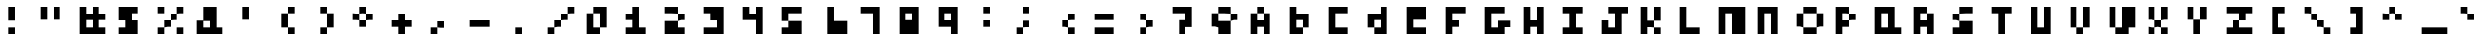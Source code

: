 SplineFontDB: 3.0
FontName: Untitled1
FullName: Untitled1
FamilyName: Untitled1
Weight: Medium
Copyright: Created by stephen,,, with FontForge 2.0 (http://fontforge.sf.net)
UComments: "2016-12-7: Created." 
Version: 001.000
ItalicAngle: 0
UnderlinePosition: -100
UnderlineWidth: 50
Ascent: 800
Descent: 200
LayerCount: 2
Layer: 0 0 "Back"  1
Layer: 1 0 "Fore"  0
XUID: [1021 573 2142834580 12576115]
OS2Version: 0
OS2_WeightWidthSlopeOnly: 0
OS2_UseTypoMetrics: 1
CreationTime: 1481179089
ModificationTime: 1481179089
OS2TypoAscent: 0
OS2TypoAOffset: 1
OS2TypoDescent: 0
OS2TypoDOffset: 1
OS2TypoLinegap: 0
OS2WinAscent: 0
OS2WinAOffset: 1
OS2WinDescent: 0
OS2WinDOffset: 1
HheadAscent: 0
HheadAOffset: 1
HheadDescent: 0
HheadDOffset: 1
OS2Vendor: 'PfEd'
DEI: 91125
Encoding: ISO8859-1
UnicodeInterp: none
NameList: Adobe Glyph List
DisplaySize: -24
AntiAlias: 1
FitToEm: 1
BeginChars: 256 95

StartChar: exclam
Encoding: 33 33 0
Width: 1000
VWidth: 0
Flags: H
LayerCount: 2
Fore
SplineSet
333.333 466.667 m 1
 333.333 633.333 l 1
 416.667 633.333 l 1
 500 633.333 l 1
 500 466.667 l 1
 500 300 l 1
 416.667 300 l 1
 333.333 300 l 1
 333.333 466.667 l 1
333.333 50 m 1
 333.333 133.333 l 1
 416.667 133.333 l 1
 500 133.333 l 1
 500 50 l 1
 500 -33.333 l 1
 416.667 -33.333 l 1
 333.333 -33.333 l 1
 333.333 50 l 1
EndSplineSet
EndChar

StartChar: quotedbl
Encoding: 34 34 1
Width: 1000
VWidth: 0
Flags: H
LayerCount: 2
Fore
SplineSet
166.667 466.667 m 1
 166.667 633.333 l 1
 250 633.333 l 1
 333.333 633.333 l 1
 333.333 466.667 l 1
 333.333 300 l 1
 250 300 l 1
 166.667 300 l 1
 166.667 466.667 l 1
500 466.667 m 1
 500 633.333 l 1
 583.333 633.333 l 1
 666.667 633.333 l 1
 666.667 466.667 l 1
 666.667 300 l 1
 583.333 300 l 1
 500 300 l 1
 500 466.667 l 1
EndSplineSet
EndChar

StartChar: numbersign
Encoding: 35 35 2
Width: 1000
VWidth: 0
Flags: H
LayerCount: 2
Fore
SplineSet
166.667 300 m 1
 166.667 633.333 l 1
 250 633.333 l 1
 333.333 633.333 l 1
 333.333 550 l 1
 333.333 466.667 l 1
 416.667 466.667 l 1
 500 466.667 l 1
 500 550 l 1
 500 633.333 l 1
 583.333 633.333 l 1
 666.667 633.333 l 1
 666.667 550 l 1
 666.667 466.667 l 1
 750 466.667 l 1
 833.333 466.667 l 1
 833.333 383.333 l 1
 833.333 300 l 1
 750 300 l 1
 666.667 300 l 1
 666.667 216.667 l 1
 666.667 133.333 l 1
 750 133.333 l 1
 833.333 133.333 l 1
 833.333 50 l 1
 833.333 -33.333 l 1
 500 -33.333 l 1
 166.667 -33.333 l 1
 166.667 300 l 1
500 216.667 m 1
 500 300 l 1
 416.667 300 l 1
 333.333 300 l 1
 333.333 216.667 l 1
 333.333 133.333 l 1
 416.667 133.333 l 1
 500 133.333 l 1
 500 216.667 l 1
EndSplineSet
EndChar

StartChar: dollar
Encoding: 36 36 3
Width: 1000
VWidth: 0
Flags: H
LayerCount: 2
Fore
SplineSet
166.667 466.667 m 1
 166.667 633.333 l 1
 416.667 633.333 l 1
 666.667 633.333 l 1
 666.667 550 l 1
 666.667 466.667 l 1
 583.333 466.667 l 1
 500 466.667 l 1
 500 383.333 l 1
 500 300 l 1
 583.333 300 l 1
 666.667 300 l 1
 666.667 133.333 l 1
 666.667 -33.333 l 1
 416.667 -33.333 l 1
 166.667 -33.333 l 1
 166.667 50 l 1
 166.667 133.333 l 1
 250 133.333 l 1
 333.333 133.333 l 1
 333.333 216.667 l 1
 333.333 300 l 1
 250 300 l 1
 166.667 300 l 1
 166.667 466.667 l 1
EndSplineSet
EndChar

StartChar: percent
Encoding: 37 37 4
Width: 1000
VWidth: 0
Flags: H
LayerCount: 2
Fore
SplineSet
166.667 550 m 1
 166.667 633.333 l 1
 250 633.333 l 1
 333.333 633.333 l 1
 333.333 550 l 1
 333.333 466.667 l 1
 250 466.667 l 1
 166.667 466.667 l 1
 166.667 550 l 1
666.667 550 m 1
 666.667 633.333 l 1
 750 633.333 l 1
 833.333 633.333 l 1
 833.333 550 l 1
 833.333 466.667 l 1
 750 466.667 l 1
 666.667 466.667 l 1
 666.667 383.333 l 1
 666.667 300 l 1
 583.333 300 l 1
 500 300 l 1
 500 216.667 l 1
 500 133.333 l 1
 416.667 133.333 l 1
 333.333 133.333 l 1
 333.333 50 l 1
 333.333 -33.333 l 1
 250 -33.333 l 1
 166.667 -33.333 l 1
 166.667 50 l 1
 166.667 133.333 l 1
 250 133.333 l 1
 333.333 133.333 l 1
 333.333 216.667 l 1
 333.333 300 l 1
 416.667 300 l 1
 500 300 l 1
 500 383.333 l 1
 500 466.667 l 1
 583.333 466.667 l 1
 666.667 466.667 l 1
 666.667 550 l 1
666.667 50 m 1
 666.667 133.333 l 1
 750 133.333 l 1
 833.333 133.333 l 1
 833.333 50 l 1
 833.333 -33.333 l 1
 750 -33.333 l 1
 666.667 -33.333 l 1
 666.667 50 l 1
EndSplineSet
EndChar

StartChar: ampersand
Encoding: 38 38 5
Width: 1000
VWidth: 0
Flags: H
LayerCount: 2
Fore
SplineSet
333.333 466.667 m 1
 333.333 633.333 l 1
 500 633.333 l 1
 666.667 633.333 l 1
 666.667 383.333 l 1
 666.667 133.333 l 1
 750 133.333 l 1
 833.333 133.333 l 1
 833.333 50 l 1
 833.333 -33.333 l 1
 500 -33.333 l 1
 166.667 -33.333 l 1
 166.667 133.333 l 1
 166.667 300 l 1
 250 300 l 1
 333.333 300 l 1
 333.333 466.667 l 1
500 216.667 m 1
 500 300 l 1
 416.667 300 l 1
 333.333 300 l 1
 333.333 216.667 l 1
 333.333 133.333 l 1
 416.667 133.333 l 1
 500 133.333 l 1
 500 216.667 l 1
EndSplineSet
EndChar

StartChar: quotesingle
Encoding: 39 39 6
Width: 1000
VWidth: 0
Flags: H
LayerCount: 2
Fore
SplineSet
333.333 466.667 m 1
 333.333 633.333 l 1
 416.667 633.333 l 1
 500 633.333 l 1
 500 466.667 l 1
 500 300 l 1
 416.667 300 l 1
 333.333 300 l 1
 333.333 466.667 l 1
EndSplineSet
EndChar

StartChar: parenleft
Encoding: 40 40 7
Width: 1000
VWidth: 0
Flags: H
LayerCount: 2
Fore
SplineSet
500 550 m 1
 500 633.333 l 1
 583.333 633.333 l 1
 666.667 633.333 l 1
 666.667 550 l 1
 666.667 466.667 l 1
 583.333 466.667 l 1
 500 466.667 l 1
 500 300 l 1
 500 133.333 l 1
 583.333 133.333 l 1
 666.667 133.333 l 1
 666.667 50 l 1
 666.667 -33.333 l 1
 583.333 -33.333 l 1
 500 -33.333 l 1
 500 50 l 1
 500 133.333 l 1
 416.667 133.333 l 1
 333.333 133.333 l 1
 333.333 300 l 1
 333.333 466.667 l 1
 416.667 466.667 l 1
 500 466.667 l 1
 500 550 l 1
EndSplineSet
EndChar

StartChar: parenright
Encoding: 41 41 8
Width: 1000
VWidth: 0
Flags: H
LayerCount: 2
Fore
SplineSet
333.333 550 m 1
 333.333 633.333 l 1
 416.667 633.333 l 1
 500 633.333 l 1
 500 550 l 1
 500 466.667 l 1
 583.333 466.667 l 1
 666.667 466.667 l 1
 666.667 300 l 1
 666.667 133.333 l 1
 583.333 133.333 l 1
 500 133.333 l 1
 500 50 l 1
 500 -33.333 l 1
 416.667 -33.333 l 1
 333.333 -33.333 l 1
 333.333 50 l 1
 333.333 133.333 l 1
 416.667 133.333 l 1
 500 133.333 l 1
 500 300 l 1
 500 466.667 l 1
 416.667 466.667 l 1
 333.333 466.667 l 1
 333.333 550 l 1
EndSplineSet
EndChar

StartChar: asterisk
Encoding: 42 42 9
Width: 1000
VWidth: 0
Flags: H
LayerCount: 2
Fore
SplineSet
333.333 550 m 1
 333.333 633.333 l 1
 416.667 633.333 l 1
 500 633.333 l 1
 500 550 l 1
 500 466.667 l 1
 583.333 466.667 l 1
 666.667 466.667 l 1
 666.667 383.333 l 1
 666.667 300 l 1
 583.333 300 l 1
 500 300 l 1
 500 216.667 l 1
 500 133.333 l 1
 416.667 133.333 l 1
 333.333 133.333 l 1
 333.333 216.667 l 1
 333.333 300 l 1
 250 300 l 1
 166.667 300 l 1
 166.667 383.333 l 1
 166.667 466.667 l 1
 250 466.667 l 1
 333.333 466.667 l 1
 333.333 550 l 1
500 383.333 m 1
 500 466.667 l 1
 416.667 466.667 l 1
 333.333 466.667 l 1
 333.333 383.333 l 1
 333.333 300 l 1
 416.667 300 l 1
 500 300 l 1
 500 383.333 l 1
EndSplineSet
EndChar

StartChar: plus
Encoding: 43 43 10
Width: 1000
VWidth: 0
Flags: H
LayerCount: 2
Fore
SplineSet
333.333 383.333 m 1
 333.333 466.667 l 1
 416.667 466.667 l 1
 500 466.667 l 1
 500 383.333 l 1
 500 300 l 1
 583.333 300 l 1
 666.667 300 l 1
 666.667 216.667 l 1
 666.667 133.333 l 1
 583.333 133.333 l 1
 500 133.333 l 1
 500 50 l 1
 500 -33.333 l 1
 416.667 -33.333 l 1
 333.333 -33.333 l 1
 333.333 50 l 1
 333.333 133.333 l 1
 250 133.333 l 1
 166.667 133.333 l 1
 166.667 216.667 l 1
 166.667 300 l 1
 250 300 l 1
 333.333 300 l 1
 333.333 383.333 l 1
EndSplineSet
EndChar

StartChar: comma
Encoding: 44 44 11
Width: 1000
VWidth: 0
Flags: H
LayerCount: 2
Fore
SplineSet
333.333 216.667 m 1
 333.333 300 l 1
 416.667 300 l 1
 500 300 l 1
 500 216.667 l 1
 500 133.333 l 1
 416.667 133.333 l 1
 333.333 133.333 l 1
 333.333 50 l 1
 333.333 -33.333 l 1
 250 -33.333 l 1
 166.667 -33.333 l 1
 166.667 50 l 1
 166.667 133.333 l 1
 250 133.333 l 1
 333.333 133.333 l 1
 333.333 216.667 l 1
EndSplineSet
EndChar

StartChar: hyphen
Encoding: 45 45 12
Width: 1000
VWidth: 0
Flags: H
LayerCount: 2
Fore
SplineSet
166.667 216.667 m 1
 166.667 300 l 1
 416.667 300 l 1
 666.667 300 l 1
 666.667 216.667 l 1
 666.667 133.333 l 1
 416.667 133.333 l 1
 166.667 133.333 l 1
 166.667 216.667 l 1
EndSplineSet
EndChar

StartChar: period
Encoding: 46 46 13
Width: 1000
VWidth: 0
Flags: H
LayerCount: 2
Fore
SplineSet
333.333 50 m 1
 333.333 133.333 l 1
 416.667 133.333 l 1
 500 133.333 l 1
 500 50 l 1
 500 -33.333 l 1
 416.667 -33.333 l 1
 333.333 -33.333 l 1
 333.333 50 l 1
EndSplineSet
EndChar

StartChar: slash
Encoding: 47 47 14
Width: 1000
VWidth: 0
Flags: H
LayerCount: 2
Fore
SplineSet
666.667 550 m 1
 666.667 633.333 l 1
 750 633.333 l 1
 833.333 633.333 l 1
 833.333 550 l 1
 833.333 466.667 l 1
 750 466.667 l 1
 666.667 466.667 l 1
 666.667 383.333 l 1
 666.667 300 l 1
 583.333 300 l 1
 500 300 l 1
 500 216.667 l 1
 500 133.333 l 1
 416.667 133.333 l 1
 333.333 133.333 l 1
 333.333 50 l 1
 333.333 -33.333 l 1
 250 -33.333 l 1
 166.667 -33.333 l 1
 166.667 50 l 1
 166.667 133.333 l 1
 250 133.333 l 1
 333.333 133.333 l 1
 333.333 216.667 l 1
 333.333 300 l 1
 416.667 300 l 1
 500 300 l 1
 500 383.333 l 1
 500 466.667 l 1
 583.333 466.667 l 1
 666.667 466.667 l 1
 666.667 550 l 1
EndSplineSet
EndChar

StartChar: zero
Encoding: 48 48 15
Width: 1000
VWidth: 0
Flags: H
LayerCount: 2
Fore
SplineSet
333.333 550 m 1
 333.333 633.333 l 1
 500 633.333 l 1
 666.667 633.333 l 1
 666.667 383.333 l 1
 666.667 133.333 l 1
 583.333 133.333 l 1
 500 133.333 l 1
 500 50 l 1
 500 -33.333 l 1
 333.333 -33.333 l 1
 166.667 -33.333 l 1
 166.667 216.667 l 1
 166.667 466.667 l 1
 250 466.667 l 1
 333.333 466.667 l 1
 333.333 550 l 1
500 300 m 1
 500 466.667 l 1
 416.667 466.667 l 1
 333.333 466.667 l 1
 333.333 300 l 1
 333.333 133.333 l 1
 416.667 133.333 l 1
 500 133.333 l 1
 500 300 l 1
EndSplineSet
EndChar

StartChar: one
Encoding: 49 49 16
Width: 1000
VWidth: 0
Flags: H
LayerCount: 2
Fore
SplineSet
333.333 550 m 1
 333.333 633.333 l 1
 416.667 633.333 l 1
 500 633.333 l 1
 500 383.333 l 1
 500 133.333 l 1
 583.333 133.333 l 1
 666.667 133.333 l 1
 666.667 50 l 1
 666.667 -33.333 l 1
 416.667 -33.333 l 1
 166.667 -33.333 l 1
 166.667 50 l 1
 166.667 133.333 l 1
 250 133.333 l 1
 333.333 133.333 l 1
 333.333 216.667 l 1
 333.333 300 l 1
 250 300 l 1
 166.667 300 l 1
 166.667 383.333 l 1
 166.667 466.667 l 1
 250 466.667 l 1
 333.333 466.667 l 1
 333.333 550 l 1
EndSplineSet
EndChar

StartChar: two
Encoding: 50 50 17
Width: 1000
VWidth: 0
Flags: H
LayerCount: 2
Fore
SplineSet
166.667 550 m 1
 166.667 633.333 l 1
 333.333 633.333 l 1
 500 633.333 l 1
 500 550 l 1
 500 466.667 l 1
 583.333 466.667 l 1
 666.667 466.667 l 1
 666.667 383.333 l 1
 666.667 300 l 1
 583.333 300 l 1
 500 300 l 1
 500 216.667 l 1
 500 133.333 l 1
 583.333 133.333 l 1
 666.667 133.333 l 1
 666.667 50 l 1
 666.667 -33.333 l 1
 416.667 -33.333 l 1
 166.667 -33.333 l 1
 166.667 133.333 l 1
 166.667 300 l 1
 333.333 300 l 1
 500 300 l 1
 500 383.333 l 1
 500 466.667 l 1
 333.333 466.667 l 1
 166.667 466.667 l 1
 166.667 550 l 1
EndSplineSet
EndChar

StartChar: three
Encoding: 51 51 18
Width: 1000
VWidth: 0
Flags: H
LayerCount: 2
Fore
SplineSet
166.667 550 m 1
 166.667 633.333 l 1
 416.667 633.333 l 1
 666.667 633.333 l 1
 666.667 300 l 1
 666.667 -33.333 l 1
 416.667 -33.333 l 1
 166.667 -33.333 l 1
 166.667 50 l 1
 166.667 133.333 l 1
 333.333 133.333 l 1
 500 133.333 l 1
 500 216.667 l 1
 500 300 l 1
 416.667 300 l 1
 333.333 300 l 1
 333.333 383.333 l 1
 333.333 466.667 l 1
 250 466.667 l 1
 166.667 466.667 l 1
 166.667 550 l 1
EndSplineSet
EndChar

StartChar: four
Encoding: 52 52 19
Width: 1000
VWidth: 0
Flags: H
LayerCount: 2
Fore
SplineSet
166.667 466.667 m 1
 166.667 633.333 l 1
 250 633.333 l 1
 333.333 633.333 l 1
 333.333 550 l 1
 333.333 466.667 l 1
 416.667 466.667 l 1
 500 466.667 l 1
 500 550 l 1
 500 633.333 l 1
 583.333 633.333 l 1
 666.667 633.333 l 1
 666.667 300 l 1
 666.667 -33.333 l 1
 583.333 -33.333 l 1
 500 -33.333 l 1
 500 133.333 l 1
 500 300 l 1
 333.333 300 l 1
 166.667 300 l 1
 166.667 466.667 l 1
EndSplineSet
EndChar

StartChar: five
Encoding: 53 53 20
Width: 1000
VWidth: 0
Flags: H
LayerCount: 2
Fore
SplineSet
166.667 466.667 m 1
 166.667 633.333 l 1
 416.667 633.333 l 1
 666.667 633.333 l 1
 666.667 550 l 1
 666.667 466.667 l 1
 500 466.667 l 1
 333.333 466.667 l 1
 333.333 383.333 l 1
 333.333 300 l 1
 500 300 l 1
 666.667 300 l 1
 666.667 133.333 l 1
 666.667 -33.333 l 1
 416.667 -33.333 l 1
 166.667 -33.333 l 1
 166.667 50 l 1
 166.667 133.333 l 1
 250 133.333 l 1
 333.333 133.333 l 1
 333.333 216.667 l 1
 333.333 300 l 1
 250 300 l 1
 166.667 300 l 1
 166.667 466.667 l 1
EndSplineSet
EndChar

StartChar: six
Encoding: 54 54 21
Width: 1000
VWidth: 0
Flags: H
LayerCount: 2
Fore
SplineSet
333.333 300 m 1
 333.333 633.333 l 1
 416.667 633.333 l 1
 500 633.333 l 1
 500 466.667 l 1
 500 300 l 1
 666.667 300 l 1
 833.333 300 l 1
 833.333 133.333 l 1
 833.333 -33.333 l 1
 583.333 -33.333 l 1
 333.333 -33.333 l 1
 333.333 300 l 1
EndSplineSet
EndChar

StartChar: seven
Encoding: 55 55 22
Width: 1000
VWidth: 0
Flags: H
LayerCount: 2
Fore
SplineSet
166.667 550 m 1
 166.667 633.333 l 1
 416.667 633.333 l 1
 666.667 633.333 l 1
 666.667 300 l 1
 666.667 -33.333 l 1
 583.333 -33.333 l 1
 500 -33.333 l 1
 500 216.667 l 1
 500 466.667 l 1
 333.333 466.667 l 1
 166.667 466.667 l 1
 166.667 550 l 1
EndSplineSet
EndChar

StartChar: eight
Encoding: 56 56 23
Width: 1000
VWidth: 0
Flags: H
LayerCount: 2
Fore
SplineSet
166.667 300 m 1
 166.667 633.333 l 1
 416.667 633.333 l 1
 666.667 633.333 l 1
 666.667 300 l 1
 666.667 -33.333 l 1
 416.667 -33.333 l 1
 166.667 -33.333 l 1
 166.667 300 l 1
500 383.333 m 1
 500 466.667 l 1
 416.667 466.667 l 1
 333.333 466.667 l 1
 333.333 383.333 l 1
 333.333 300 l 1
 416.667 300 l 1
 500 300 l 1
 500 383.333 l 1
EndSplineSet
EndChar

StartChar: nine
Encoding: 57 57 24
Width: 1000
VWidth: 0
Flags: H
LayerCount: 2
Fore
SplineSet
166.667 383.333 m 1
 166.667 633.333 l 1
 416.667 633.333 l 1
 666.667 633.333 l 1
 666.667 300 l 1
 666.667 -33.333 l 1
 583.333 -33.333 l 1
 500 -33.333 l 1
 500 50 l 1
 500 133.333 l 1
 333.333 133.333 l 1
 166.667 133.333 l 1
 166.667 383.333 l 1
500 383.333 m 1
 500 466.667 l 1
 416.667 466.667 l 1
 333.333 466.667 l 1
 333.333 383.333 l 1
 333.333 300 l 1
 416.667 300 l 1
 500 300 l 1
 500 383.333 l 1
EndSplineSet
EndChar

StartChar: colon
Encoding: 58 58 25
Width: 1000
VWidth: 0
Flags: H
LayerCount: 2
Fore
SplineSet
333.333 550 m 1
 333.333 633.333 l 1
 416.667 633.333 l 1
 500 633.333 l 1
 500 550 l 1
 500 466.667 l 1
 416.667 466.667 l 1
 333.333 466.667 l 1
 333.333 550 l 1
333.333 216.667 m 1
 333.333 300 l 1
 416.667 300 l 1
 500 300 l 1
 500 216.667 l 1
 500 133.333 l 1
 416.667 133.333 l 1
 333.333 133.333 l 1
 333.333 216.667 l 1
EndSplineSet
EndChar

StartChar: semicolon
Encoding: 59 59 26
Width: 1000
VWidth: 0
Flags: H
LayerCount: 2
Fore
SplineSet
333.333 550 m 1
 333.333 633.333 l 1
 416.667 633.333 l 1
 500 633.333 l 1
 500 550 l 1
 500 466.667 l 1
 416.667 466.667 l 1
 333.333 466.667 l 1
 333.333 550 l 1
333.333 216.667 m 1
 333.333 300 l 1
 416.667 300 l 1
 500 300 l 1
 500 216.667 l 1
 500 133.333 l 1
 416.667 133.333 l 1
 333.333 133.333 l 1
 333.333 50 l 1
 333.333 -33.333 l 1
 250 -33.333 l 1
 166.667 -33.333 l 1
 166.667 50 l 1
 166.667 133.333 l 1
 250 133.333 l 1
 333.333 133.333 l 1
 333.333 216.667 l 1
EndSplineSet
EndChar

StartChar: less
Encoding: 60 60 27
Width: 1000
VWidth: 0
Flags: H
LayerCount: 2
Fore
SplineSet
500 383.333 m 1
 500 466.667 l 1
 583.333 466.667 l 1
 666.667 466.667 l 1
 666.667 383.333 l 1
 666.667 300 l 1
 583.333 300 l 1
 500 300 l 1
 500 216.667 l 1
 500 133.333 l 1
 583.333 133.333 l 1
 666.667 133.333 l 1
 666.667 50 l 1
 666.667 -33.333 l 1
 583.333 -33.333 l 1
 500 -33.333 l 1
 500 50 l 1
 500 133.333 l 1
 416.667 133.333 l 1
 333.333 133.333 l 1
 333.333 216.667 l 1
 333.333 300 l 1
 416.667 300 l 1
 500 300 l 1
 500 383.333 l 1
EndSplineSet
EndChar

StartChar: equal
Encoding: 61 61 28
Width: 1000
VWidth: 0
Flags: H
LayerCount: 2
Fore
SplineSet
166.667 383.333 m 1
 166.667 466.667 l 1
 416.667 466.667 l 1
 666.667 466.667 l 1
 666.667 383.333 l 1
 666.667 300 l 1
 416.667 300 l 1
 166.667 300 l 1
 166.667 383.333 l 1
166.667 50 m 1
 166.667 133.333 l 1
 416.667 133.333 l 1
 666.667 133.333 l 1
 666.667 50 l 1
 666.667 -33.333 l 1
 416.667 -33.333 l 1
 166.667 -33.333 l 1
 166.667 50 l 1
EndSplineSet
EndChar

StartChar: greater
Encoding: 62 62 29
Width: 1000
VWidth: 0
Flags: H
LayerCount: 2
Fore
SplineSet
333.333 383.333 m 1
 333.333 466.667 l 1
 416.667 466.667 l 1
 500 466.667 l 1
 500 383.333 l 1
 500 300 l 1
 583.333 300 l 1
 666.667 300 l 1
 666.667 216.667 l 1
 666.667 133.333 l 1
 583.333 133.333 l 1
 500 133.333 l 1
 500 50 l 1
 500 -33.333 l 1
 416.667 -33.333 l 1
 333.333 -33.333 l 1
 333.333 50 l 1
 333.333 133.333 l 1
 416.667 133.333 l 1
 500 133.333 l 1
 500 216.667 l 1
 500 300 l 1
 416.667 300 l 1
 333.333 300 l 1
 333.333 383.333 l 1
EndSplineSet
EndChar

StartChar: question
Encoding: 63 63 30
Width: 1000
VWidth: 0
Flags: H
LayerCount: 2
Fore
SplineSet
166.667 550 m 1
 166.667 633.333 l 1
 416.667 633.333 l 1
 666.667 633.333 l 1
 666.667 383.333 l 1
 666.667 133.333 l 1
 583.333 133.333 l 1
 500 133.333 l 1
 500 50 l 1
 500 -33.333 l 1
 416.667 -33.333 l 1
 333.333 -33.333 l 1
 333.333 133.333 l 1
 333.333 300 l 1
 416.667 300 l 1
 500 300 l 1
 500 383.333 l 1
 500 466.667 l 1
 333.333 466.667 l 1
 166.667 466.667 l 1
 166.667 550 l 1
EndSplineSet
EndChar

StartChar: at
Encoding: 64 64 31
Width: 1000
VWidth: 0
Flags: H
LayerCount: 2
Fore
SplineSet
333.333 550 m 1
 333.333 633.333 l 1
 500 633.333 l 1
 666.667 633.333 l 1
 666.667 550 l 1
 666.667 466.667 l 1
 750 466.667 l 1
 833.333 466.667 l 1
 833.333 383.333 l 1
 833.333 300 l 1
 750 300 l 1
 666.667 300 l 1
 666.667 133.333 l 1
 666.667 -33.333 l 1
 500 -33.333 l 1
 333.333 -33.333 l 1
 333.333 50 l 1
 333.333 133.333 l 1
 250 133.333 l 1
 166.667 133.333 l 1
 166.667 300 l 1
 166.667 466.667 l 1
 250 466.667 l 1
 333.333 466.667 l 1
 333.333 550 l 1
666.667 383.333 m 1
 666.667 466.667 l 1
 500 466.667 l 1
 333.333 466.667 l 1
 333.333 383.333 l 1
 333.333 300 l 1
 500 300 l 1
 666.667 300 l 1
 666.667 383.333 l 1
EndSplineSet
EndChar

StartChar: A
Encoding: 65 65 32
Width: 1000
VWidth: 0
Flags: H
LayerCount: 2
Fore
SplineSet
333.333 550 m 1
 333.333 633.333 l 1
 416.667 633.333 l 1
 500 633.333 l 1
 500 550 l 1
 500 466.667 l 1
 583.333 466.667 l 1
 666.667 466.667 l 1
 666.667 216.667 l 1
 666.667 -33.333 l 1
 583.333 -33.333 l 1
 500 -33.333 l 1
 500 50 l 1
 500 133.333 l 1
 416.667 133.333 l 1
 333.333 133.333 l 1
 333.333 50 l 1
 333.333 -33.333 l 1
 250 -33.333 l 1
 166.667 -33.333 l 1
 166.667 216.667 l 1
 166.667 466.667 l 1
 250 466.667 l 1
 333.333 466.667 l 1
 333.333 550 l 1
500 383.333 m 1
 500 466.667 l 1
 416.667 466.667 l 1
 333.333 466.667 l 1
 333.333 383.333 l 1
 333.333 300 l 1
 416.667 300 l 1
 500 300 l 1
 500 383.333 l 1
EndSplineSet
EndChar

StartChar: B
Encoding: 66 66 33
Width: 1000
VWidth: 0
Flags: H
LayerCount: 2
Fore
SplineSet
166.667 300 m 1
 166.667 633.333 l 1
 250 633.333 l 1
 333.333 633.333 l 1
 333.333 550 l 1
 333.333 466.667 l 1
 500 466.667 l 1
 666.667 466.667 l 1
 666.667 300 l 1
 666.667 133.333 l 1
 583.333 133.333 l 1
 500 133.333 l 1
 500 50 l 1
 500 -33.333 l 1
 333.333 -33.333 l 1
 166.667 -33.333 l 1
 166.667 300 l 1
500 216.667 m 1
 500 300 l 1
 416.667 300 l 1
 333.333 300 l 1
 333.333 216.667 l 1
 333.333 133.333 l 1
 416.667 133.333 l 1
 500 133.333 l 1
 500 216.667 l 1
EndSplineSet
EndChar

StartChar: C
Encoding: 67 67 34
Width: 1000
VWidth: 0
Flags: H
LayerCount: 2
Fore
SplineSet
166.667 300 m 1
 166.667 633.333 l 1
 416.667 633.333 l 1
 666.667 633.333 l 1
 666.667 550 l 1
 666.667 466.667 l 1
 500 466.667 l 1
 333.333 466.667 l 1
 333.333 300 l 1
 333.333 133.333 l 1
 500 133.333 l 1
 666.667 133.333 l 1
 666.667 50 l 1
 666.667 -33.333 l 1
 416.667 -33.333 l 1
 166.667 -33.333 l 1
 166.667 300 l 1
EndSplineSet
EndChar

StartChar: D
Encoding: 68 68 35
Width: 1000
VWidth: 0
Flags: H
LayerCount: 2
Fore
SplineSet
500 550 m 1
 500 633.333 l 1
 583.333 633.333 l 1
 666.667 633.333 l 1
 666.667 300 l 1
 666.667 -33.333 l 1
 500 -33.333 l 1
 333.333 -33.333 l 1
 333.333 50 l 1
 333.333 133.333 l 1
 250 133.333 l 1
 166.667 133.333 l 1
 166.667 300 l 1
 166.667 466.667 l 1
 333.333 466.667 l 1
 500 466.667 l 1
 500 550 l 1
500 216.667 m 1
 500 300 l 1
 416.667 300 l 1
 333.333 300 l 1
 333.333 216.667 l 1
 333.333 133.333 l 1
 416.667 133.333 l 1
 500 133.333 l 1
 500 216.667 l 1
EndSplineSet
EndChar

StartChar: E
Encoding: 69 69 36
Width: 1000
VWidth: 0
Flags: H
LayerCount: 2
Fore
SplineSet
166.667 300 m 1
 166.667 633.333 l 1
 416.667 633.333 l 1
 666.667 633.333 l 1
 666.667 466.667 l 1
 666.667 300 l 1
 500 300 l 1
 333.333 300 l 1
 333.333 216.667 l 1
 333.333 133.333 l 1
 500 133.333 l 1
 666.667 133.333 l 1
 666.667 50 l 1
 666.667 -33.333 l 1
 416.667 -33.333 l 1
 166.667 -33.333 l 1
 166.667 300 l 1
EndSplineSet
EndChar

StartChar: F
Encoding: 70 70 37
Width: 1000
VWidth: 0
Flags: H
LayerCount: 2
Fore
SplineSet
166.667 300 m 1
 166.667 633.333 l 1
 416.667 633.333 l 1
 666.667 633.333 l 1
 666.667 550 l 1
 666.667 466.667 l 1
 500 466.667 l 1
 333.333 466.667 l 1
 333.333 383.333 l 1
 333.333 300 l 1
 416.667 300 l 1
 500 300 l 1
 500 216.667 l 1
 500 133.333 l 1
 416.667 133.333 l 1
 333.333 133.333 l 1
 333.333 50 l 1
 333.333 -33.333 l 1
 250 -33.333 l 1
 166.667 -33.333 l 1
 166.667 300 l 1
EndSplineSet
EndChar

StartChar: G
Encoding: 71 71 38
Width: 1000
VWidth: 0
Flags: H
LayerCount: 2
Fore
SplineSet
166.667 300 m 1
 166.667 633.333 l 1
 416.667 633.333 l 1
 666.667 633.333 l 1
 666.667 550 l 1
 666.667 466.667 l 1
 500 466.667 l 1
 333.333 466.667 l 1
 333.333 300 l 1
 333.333 133.333 l 1
 416.667 133.333 l 1
 500 133.333 l 1
 500 216.667 l 1
 500 300 l 1
 666.667 300 l 1
 833.333 300 l 1
 833.333 216.667 l 1
 833.333 133.333 l 1
 750 133.333 l 1
 666.667 133.333 l 1
 666.667 50 l 1
 666.667 -33.333 l 1
 416.667 -33.333 l 1
 166.667 -33.333 l 1
 166.667 300 l 1
EndSplineSet
EndChar

StartChar: H
Encoding: 72 72 39
Width: 1000
VWidth: 0
Flags: H
LayerCount: 2
Fore
SplineSet
166.667 300 m 1
 166.667 633.333 l 1
 250 633.333 l 1
 333.333 633.333 l 1
 333.333 466.667 l 1
 333.333 300 l 1
 416.667 300 l 1
 500 300 l 1
 500 466.667 l 1
 500 633.333 l 1
 583.333 633.333 l 1
 666.667 633.333 l 1
 666.667 300 l 1
 666.667 -33.333 l 1
 583.333 -33.333 l 1
 500 -33.333 l 1
 500 50 l 1
 500 133.333 l 1
 416.667 133.333 l 1
 333.333 133.333 l 1
 333.333 50 l 1
 333.333 -33.333 l 1
 250 -33.333 l 1
 166.667 -33.333 l 1
 166.667 300 l 1
EndSplineSet
EndChar

StartChar: I
Encoding: 73 73 40
Width: 1000
VWidth: 0
Flags: H
LayerCount: 2
Fore
SplineSet
166.667 550 m 1
 166.667 633.333 l 1
 416.667 633.333 l 1
 666.667 633.333 l 1
 666.667 550 l 1
 666.667 466.667 l 1
 583.333 466.667 l 1
 500 466.667 l 1
 500 300 l 1
 500 133.333 l 1
 583.333 133.333 l 1
 666.667 133.333 l 1
 666.667 50 l 1
 666.667 -33.333 l 1
 416.667 -33.333 l 1
 166.667 -33.333 l 1
 166.667 50 l 1
 166.667 133.333 l 1
 250 133.333 l 1
 333.333 133.333 l 1
 333.333 300 l 1
 333.333 466.667 l 1
 250 466.667 l 1
 166.667 466.667 l 1
 166.667 550 l 1
EndSplineSet
EndChar

StartChar: J
Encoding: 74 74 41
Width: 1000
VWidth: 0
Flags: H
LayerCount: 2
Fore
SplineSet
333.333 550 m 1
 333.333 633.333 l 1
 583.333 633.333 l 1
 833.333 633.333 l 1
 833.333 550 l 1
 833.333 466.667 l 1
 750 466.667 l 1
 666.667 466.667 l 1
 666.667 216.667 l 1
 666.667 -33.333 l 1
 416.667 -33.333 l 1
 166.667 -33.333 l 1
 166.667 133.333 l 1
 166.667 300 l 1
 250 300 l 1
 333.333 300 l 1
 333.333 216.667 l 1
 333.333 133.333 l 1
 416.667 133.333 l 1
 500 133.333 l 1
 500 300 l 1
 500 466.667 l 1
 416.667 466.667 l 1
 333.333 466.667 l 1
 333.333 550 l 1
EndSplineSet
EndChar

StartChar: K
Encoding: 75 75 42
Width: 1000
VWidth: 0
Flags: H
LayerCount: 2
Fore
SplineSet
166.667 300 m 1
 166.667 633.333 l 1
 250 633.333 l 1
 333.333 633.333 l 1
 333.333 466.667 l 1
 333.333 300 l 1
 416.667 300 l 1
 500 300 l 1
 500 466.667 l 1
 500 633.333 l 1
 583.333 633.333 l 1
 666.667 633.333 l 1
 666.667 466.667 l 1
 666.667 300 l 1
 583.333 300 l 1
 500 300 l 1
 500 216.667 l 1
 500 133.333 l 1
 583.333 133.333 l 1
 666.667 133.333 l 1
 666.667 50 l 1
 666.667 -33.333 l 1
 583.333 -33.333 l 1
 500 -33.333 l 1
 500 50 l 1
 500 133.333 l 1
 416.667 133.333 l 1
 333.333 133.333 l 1
 333.333 50 l 1
 333.333 -33.333 l 1
 250 -33.333 l 1
 166.667 -33.333 l 1
 166.667 300 l 1
EndSplineSet
EndChar

StartChar: L
Encoding: 76 76 43
Width: 1000
VWidth: 0
Flags: H
LayerCount: 2
Fore
SplineSet
166.667 300 m 1
 166.667 633.333 l 1
 250 633.333 l 1
 333.333 633.333 l 1
 333.333 383.333 l 1
 333.333 133.333 l 1
 500 133.333 l 1
 666.667 133.333 l 1
 666.667 50 l 1
 666.667 -33.333 l 1
 416.667 -33.333 l 1
 166.667 -33.333 l 1
 166.667 300 l 1
EndSplineSet
EndChar

StartChar: M
Encoding: 77 77 44
Width: 1000
VWidth: 0
Flags: H
LayerCount: 2
Fore
SplineSet
166.667 300 m 1
 166.667 633.333 l 1
 500 633.333 l 1
 833.333 633.333 l 1
 833.333 300 l 1
 833.333 -33.333 l 1
 666.667 -33.333 l 1
 500 -33.333 l 1
 500 216.667 l 1
 500 466.667 l 1
 416.667 466.667 l 1
 333.333 466.667 l 1
 333.333 216.667 l 1
 333.333 -33.333 l 1
 250 -33.333 l 1
 166.667 -33.333 l 1
 166.667 300 l 1
EndSplineSet
EndChar

StartChar: N
Encoding: 78 78 45
Width: 1000
VWidth: 0
Flags: H
LayerCount: 2
Fore
SplineSet
166.667 300 m 1
 166.667 633.333 l 1
 416.667 633.333 l 1
 666.667 633.333 l 1
 666.667 300 l 1
 666.667 -33.333 l 1
 583.333 -33.333 l 1
 500 -33.333 l 1
 500 216.667 l 1
 500 466.667 l 1
 416.667 466.667 l 1
 333.333 466.667 l 1
 333.333 216.667 l 1
 333.333 -33.333 l 1
 250 -33.333 l 1
 166.667 -33.333 l 1
 166.667 300 l 1
EndSplineSet
EndChar

StartChar: O
Encoding: 79 79 46
Width: 1000
VWidth: 0
Flags: H
LayerCount: 2
Fore
SplineSet
333.333 550 m 1
 333.333 633.333 l 1
 500 633.333 l 1
 666.667 633.333 l 1
 666.667 550 l 1
 666.667 466.667 l 1
 750 466.667 l 1
 833.333 466.667 l 1
 833.333 300 l 1
 833.333 133.333 l 1
 750 133.333 l 1
 666.667 133.333 l 1
 666.667 50 l 1
 666.667 -33.333 l 1
 500 -33.333 l 1
 333.333 -33.333 l 1
 333.333 50 l 1
 333.333 133.333 l 1
 250 133.333 l 1
 166.667 133.333 l 1
 166.667 300 l 1
 166.667 466.667 l 1
 250 466.667 l 1
 333.333 466.667 l 1
 333.333 550 l 1
666.667 300 m 1
 666.667 466.667 l 1
 500 466.667 l 1
 333.333 466.667 l 1
 333.333 300 l 1
 333.333 133.333 l 1
 500 133.333 l 1
 666.667 133.333 l 1
 666.667 300 l 1
EndSplineSet
EndChar

StartChar: P
Encoding: 80 80 47
Width: 1000
VWidth: 0
Flags: H
LayerCount: 2
Fore
SplineSet
166.667 300 m 1
 166.667 633.333 l 1
 333.333 633.333 l 1
 500 633.333 l 1
 500 550 l 1
 500 466.667 l 1
 583.333 466.667 l 1
 666.667 466.667 l 1
 666.667 383.333 l 1
 666.667 300 l 1
 583.333 300 l 1
 500 300 l 1
 500 216.667 l 1
 500 133.333 l 1
 416.667 133.333 l 1
 333.333 133.333 l 1
 333.333 50 l 1
 333.333 -33.333 l 1
 250 -33.333 l 1
 166.667 -33.333 l 1
 166.667 300 l 1
500 383.333 m 1
 500 466.667 l 1
 416.667 466.667 l 1
 333.333 466.667 l 1
 333.333 383.333 l 1
 333.333 300 l 1
 416.667 300 l 1
 500 300 l 1
 500 383.333 l 1
EndSplineSet
EndChar

StartChar: Q
Encoding: 81 81 48
Width: 1000
VWidth: 0
Flags: H
LayerCount: 2
Fore
SplineSet
166.667 300 m 1
 166.667 633.333 l 1
 416.667 633.333 l 1
 666.667 633.333 l 1
 666.667 383.333 l 1
 666.667 133.333 l 1
 750 133.333 l 1
 833.333 133.333 l 1
 833.333 50 l 1
 833.333 -33.333 l 1
 500 -33.333 l 1
 166.667 -33.333 l 1
 166.667 300 l 1
500 300 m 1
 500 466.667 l 1
 416.667 466.667 l 1
 333.333 466.667 l 1
 333.333 300 l 1
 333.333 133.333 l 1
 416.667 133.333 l 1
 500 133.333 l 1
 500 300 l 1
EndSplineSet
EndChar

StartChar: R
Encoding: 82 82 49
Width: 1000
VWidth: 0
Flags: H
LayerCount: 2
Fore
SplineSet
166.667 300 m 1
 166.667 633.333 l 1
 333.333 633.333 l 1
 500 633.333 l 1
 500 550 l 1
 500 466.667 l 1
 583.333 466.667 l 1
 666.667 466.667 l 1
 666.667 216.667 l 1
 666.667 -33.333 l 1
 583.333 -33.333 l 1
 500 -33.333 l 1
 500 50 l 1
 500 133.333 l 1
 416.667 133.333 l 1
 333.333 133.333 l 1
 333.333 50 l 1
 333.333 -33.333 l 1
 250 -33.333 l 1
 166.667 -33.333 l 1
 166.667 300 l 1
500 383.333 m 1
 500 466.667 l 1
 416.667 466.667 l 1
 333.333 466.667 l 1
 333.333 383.333 l 1
 333.333 300 l 1
 416.667 300 l 1
 500 300 l 1
 500 383.333 l 1
EndSplineSet
EndChar

StartChar: S
Encoding: 83 83 50
Width: 1000
VWidth: 0
Flags: H
LayerCount: 2
Fore
SplineSet
333.333 550 m 1
 333.333 633.333 l 1
 500 633.333 l 1
 666.667 633.333 l 1
 666.667 550 l 1
 666.667 466.667 l 1
 500 466.667 l 1
 333.333 466.667 l 1
 333.333 383.333 l 1
 333.333 300 l 1
 500 300 l 1
 666.667 300 l 1
 666.667 133.333 l 1
 666.667 -33.333 l 1
 416.667 -33.333 l 1
 166.667 -33.333 l 1
 166.667 50 l 1
 166.667 133.333 l 1
 250 133.333 l 1
 333.333 133.333 l 1
 333.333 216.667 l 1
 333.333 300 l 1
 250 300 l 1
 166.667 300 l 1
 166.667 383.333 l 1
 166.667 466.667 l 1
 250 466.667 l 1
 333.333 466.667 l 1
 333.333 550 l 1
EndSplineSet
EndChar

StartChar: T
Encoding: 84 84 51
Width: 1000
VWidth: 0
Flags: H
LayerCount: 2
Fore
SplineSet
166.667 550 m 1
 166.667 633.333 l 1
 416.667 633.333 l 1
 666.667 633.333 l 1
 666.667 550 l 1
 666.667 466.667 l 1
 583.333 466.667 l 1
 500 466.667 l 1
 500 216.667 l 1
 500 -33.333 l 1
 416.667 -33.333 l 1
 333.333 -33.333 l 1
 333.333 216.667 l 1
 333.333 466.667 l 1
 250 466.667 l 1
 166.667 466.667 l 1
 166.667 550 l 1
EndSplineSet
EndChar

StartChar: U
Encoding: 85 85 52
Width: 1000
VWidth: 0
Flags: H
LayerCount: 2
Fore
SplineSet
166.667 300 m 1
 166.667 633.333 l 1
 250 633.333 l 1
 333.333 633.333 l 1
 333.333 383.333 l 1
 333.333 133.333 l 1
 416.667 133.333 l 1
 500 133.333 l 1
 500 383.333 l 1
 500 633.333 l 1
 583.333 633.333 l 1
 666.667 633.333 l 1
 666.667 300 l 1
 666.667 -33.333 l 1
 416.667 -33.333 l 1
 166.667 -33.333 l 1
 166.667 300 l 1
EndSplineSet
EndChar

StartChar: V
Encoding: 86 86 53
Width: 1000
VWidth: 0
Flags: H
LayerCount: 2
Fore
SplineSet
166.667 383.333 m 1
 166.667 633.333 l 1
 250 633.333 l 1
 333.333 633.333 l 1
 333.333 383.333 l 1
 333.333 133.333 l 1
 416.667 133.333 l 1
 500 133.333 l 1
 500 383.333 l 1
 500 633.333 l 1
 583.333 633.333 l 1
 666.667 633.333 l 1
 666.667 383.333 l 1
 666.667 133.333 l 1
 583.333 133.333 l 1
 500 133.333 l 1
 500 50 l 1
 500 -33.333 l 1
 416.667 -33.333 l 1
 333.333 -33.333 l 1
 333.333 50 l 1
 333.333 133.333 l 1
 250 133.333 l 1
 166.667 133.333 l 1
 166.667 383.333 l 1
EndSplineSet
EndChar

StartChar: W
Encoding: 87 87 54
Width: 1000
VWidth: 0
Flags: H
LayerCount: 2
Fore
SplineSet
166.667 383.333 m 1
 166.667 633.333 l 1
 250 633.333 l 1
 333.333 633.333 l 1
 333.333 383.333 l 1
 333.333 133.333 l 1
 416.667 133.333 l 1
 500 133.333 l 1
 500 383.333 l 1
 500 633.333 l 1
 666.667 633.333 l 1
 833.333 633.333 l 1
 833.333 383.333 l 1
 833.333 133.333 l 1
 750 133.333 l 1
 666.667 133.333 l 1
 666.667 50 l 1
 666.667 -33.333 l 1
 500 -33.333 l 1
 333.333 -33.333 l 1
 333.333 50 l 1
 333.333 133.333 l 1
 250 133.333 l 1
 166.667 133.333 l 1
 166.667 383.333 l 1
EndSplineSet
EndChar

StartChar: X
Encoding: 88 88 55
Width: 1000
VWidth: 0
Flags: H
LayerCount: 2
Fore
SplineSet
166.667 466.667 m 1
 166.667 633.333 l 1
 250 633.333 l 1
 333.333 633.333 l 1
 333.333 466.667 l 1
 333.333 300 l 1
 416.667 300 l 1
 500 300 l 1
 500 466.667 l 1
 500 633.333 l 1
 583.333 633.333 l 1
 666.667 633.333 l 1
 666.667 466.667 l 1
 666.667 300 l 1
 583.333 300 l 1
 500 300 l 1
 500 216.667 l 1
 500 133.333 l 1
 583.333 133.333 l 1
 666.667 133.333 l 1
 666.667 50 l 1
 666.667 -33.333 l 1
 583.333 -33.333 l 1
 500 -33.333 l 1
 500 50 l 1
 500 133.333 l 1
 416.667 133.333 l 1
 333.333 133.333 l 1
 333.333 50 l 1
 333.333 -33.333 l 1
 250 -33.333 l 1
 166.667 -33.333 l 1
 166.667 50 l 1
 166.667 133.333 l 1
 250 133.333 l 1
 333.333 133.333 l 1
 333.333 216.667 l 1
 333.333 300 l 1
 250 300 l 1
 166.667 300 l 1
 166.667 466.667 l 1
EndSplineSet
EndChar

StartChar: Y
Encoding: 89 89 56
Width: 1000
VWidth: 0
Flags: H
LayerCount: 2
Fore
SplineSet
166.667 466.667 m 1
 166.667 633.333 l 1
 250 633.333 l 1
 333.333 633.333 l 1
 333.333 466.667 l 1
 333.333 300 l 1
 416.667 300 l 1
 500 300 l 1
 500 466.667 l 1
 500 633.333 l 1
 583.333 633.333 l 1
 666.667 633.333 l 1
 666.667 466.667 l 1
 666.667 300 l 1
 583.333 300 l 1
 500 300 l 1
 500 133.333 l 1
 500 -33.333 l 1
 416.667 -33.333 l 1
 333.333 -33.333 l 1
 333.333 133.333 l 1
 333.333 300 l 1
 250 300 l 1
 166.667 300 l 1
 166.667 466.667 l 1
EndSplineSet
EndChar

StartChar: Z
Encoding: 90 90 57
Width: 1000
VWidth: 0
Flags: H
LayerCount: 2
Fore
SplineSet
166.667 550 m 1
 166.667 633.333 l 1
 500 633.333 l 1
 833.333 633.333 l 1
 833.333 550 l 1
 833.333 466.667 l 1
 750 466.667 l 1
 666.667 466.667 l 1
 666.667 383.333 l 1
 666.667 300 l 1
 583.333 300 l 1
 500 300 l 1
 500 216.667 l 1
 500 133.333 l 1
 666.667 133.333 l 1
 833.333 133.333 l 1
 833.333 50 l 1
 833.333 -33.333 l 1
 500 -33.333 l 1
 166.667 -33.333 l 1
 166.667 50 l 1
 166.667 133.333 l 1
 250 133.333 l 1
 333.333 133.333 l 1
 333.333 216.667 l 1
 333.333 300 l 1
 416.667 300 l 1
 500 300 l 1
 500 383.333 l 1
 500 466.667 l 1
 333.333 466.667 l 1
 166.667 466.667 l 1
 166.667 550 l 1
EndSplineSet
EndChar

StartChar: bracketleft
Encoding: 91 91 58
Width: 1000
VWidth: 0
Flags: H
LayerCount: 2
Fore
SplineSet
333.333 300 m 1
 333.333 633.333 l 1
 500 633.333 l 1
 666.667 633.333 l 1
 666.667 550 l 1
 666.667 466.667 l 1
 583.333 466.667 l 1
 500 466.667 l 1
 500 300 l 1
 500 133.333 l 1
 583.333 133.333 l 1
 666.667 133.333 l 1
 666.667 50 l 1
 666.667 -33.333 l 1
 500 -33.333 l 1
 333.333 -33.333 l 1
 333.333 300 l 1
EndSplineSet
EndChar

StartChar: backslash
Encoding: 92 92 59
Width: 1000
VWidth: 0
Flags: H
LayerCount: 2
Fore
SplineSet
166.667 550 m 1
 166.667 633.333 l 1
 250 633.333 l 1
 333.333 633.333 l 1
 333.333 550 l 1
 333.333 466.667 l 1
 416.667 466.667 l 1
 500 466.667 l 1
 500 383.333 l 1
 500 300 l 1
 583.333 300 l 1
 666.667 300 l 1
 666.667 216.667 l 1
 666.667 133.333 l 1
 750 133.333 l 1
 833.333 133.333 l 1
 833.333 50 l 1
 833.333 -33.333 l 1
 750 -33.333 l 1
 666.667 -33.333 l 1
 666.667 50 l 1
 666.667 133.333 l 1
 583.333 133.333 l 1
 500 133.333 l 1
 500 216.667 l 1
 500 300 l 1
 416.667 300 l 1
 333.333 300 l 1
 333.333 383.333 l 1
 333.333 466.667 l 1
 250 466.667 l 1
 166.667 466.667 l 1
 166.667 550 l 1
EndSplineSet
EndChar

StartChar: bracketright
Encoding: 93 93 60
Width: 1000
VWidth: 0
Flags: H
LayerCount: 2
Fore
SplineSet
333.333 550 m 1
 333.333 633.333 l 1
 500 633.333 l 1
 666.667 633.333 l 1
 666.667 300 l 1
 666.667 -33.333 l 1
 500 -33.333 l 1
 333.333 -33.333 l 1
 333.333 50 l 1
 333.333 133.333 l 1
 416.667 133.333 l 1
 500 133.333 l 1
 500 300 l 1
 500 466.667 l 1
 416.667 466.667 l 1
 333.333 466.667 l 1
 333.333 550 l 1
EndSplineSet
EndChar

StartChar: asciicircum
Encoding: 94 94 61
Width: 1000
VWidth: 0
Flags: H
LayerCount: 2
Fore
SplineSet
333.333 550 m 1
 333.333 633.333 l 1
 416.667 633.333 l 1
 500 633.333 l 1
 500 550 l 1
 500 466.667 l 1
 583.333 466.667 l 1
 666.667 466.667 l 1
 666.667 383.333 l 1
 666.667 300 l 1
 583.333 300 l 1
 500 300 l 1
 500 383.333 l 1
 500 466.667 l 1
 416.667 466.667 l 1
 333.333 466.667 l 1
 333.333 383.333 l 1
 333.333 300 l 1
 250 300 l 1
 166.667 300 l 1
 166.667 383.333 l 1
 166.667 466.667 l 1
 250 466.667 l 1
 333.333 466.667 l 1
 333.333 550 l 1
EndSplineSet
EndChar

StartChar: underscore
Encoding: 95 95 62
Width: 1000
VWidth: 0
Flags: H
LayerCount: 2
Fore
SplineSet
166.667 50 m 1
 166.667 133.333 l 1
 500 133.333 l 1
 833.333 133.333 l 1
 833.333 50 l 1
 833.333 -33.333 l 1
 500 -33.333 l 1
 166.667 -33.333 l 1
 166.667 50 l 1
EndSplineSet
EndChar

StartChar: grave
Encoding: 96 96 63
Width: 1000
VWidth: 0
Flags: H
LayerCount: 2
Fore
SplineSet
166.667 550 m 1
 166.667 633.333 l 1
 250 633.333 l 1
 333.333 633.333 l 1
 333.333 550 l 1
 333.333 466.667 l 1
 416.667 466.667 l 1
 500 466.667 l 1
 500 383.333 l 1
 500 300 l 1
 416.667 300 l 1
 333.333 300 l 1
 333.333 383.333 l 1
 333.333 466.667 l 1
 250 466.667 l 1
 166.667 466.667 l 1
 166.667 550 l 1
EndSplineSet
EndChar

StartChar: a
Encoding: 97 97 64
Width: 1000
VWidth: 0
Flags: H
LayerCount: 2
Fore
SplineSet
333.333 383.333 m 1
 333.333 466.667 l 1
 500 466.667 l 1
 666.667 466.667 l 1
 666.667 216.667 l 1
 666.667 -33.333 l 1
 500 -33.333 l 1
 333.333 -33.333 l 1
 333.333 50 l 1
 333.333 133.333 l 1
 250 133.333 l 1
 166.667 133.333 l 1
 166.667 216.667 l 1
 166.667 300 l 1
 250 300 l 1
 333.333 300 l 1
 333.333 383.333 l 1
500 216.667 m 1
 500 300 l 1
 416.667 300 l 1
 333.333 300 l 1
 333.333 216.667 l 1
 333.333 133.333 l 1
 416.667 133.333 l 1
 500 133.333 l 1
 500 216.667 l 1
EndSplineSet
EndChar

StartChar: b
Encoding: 98 98 65
Width: 1000
VWidth: 0
Flags: H
LayerCount: 2
Fore
SplineSet
166.667 300 m 1
 166.667 633.333 l 1
 250 633.333 l 1
 333.333 633.333 l 1
 333.333 550 l 1
 333.333 466.667 l 1
 416.667 466.667 l 1
 500 466.667 l 1
 500 383.333 l 1
 500 300 l 1
 583.333 300 l 1
 666.667 300 l 1
 666.667 216.667 l 1
 666.667 133.333 l 1
 583.333 133.333 l 1
 500 133.333 l 1
 500 50 l 1
 500 -33.333 l 1
 333.333 -33.333 l 1
 166.667 -33.333 l 1
 166.667 300 l 1
500 216.667 m 1
 500 300 l 1
 416.667 300 l 1
 333.333 300 l 1
 333.333 216.667 l 1
 333.333 133.333 l 1
 416.667 133.333 l 1
 500 133.333 l 1
 500 216.667 l 1
EndSplineSet
EndChar

StartChar: c
Encoding: 99 99 66
Width: 1000
VWidth: 0
Flags: H
LayerCount: 2
Fore
SplineSet
333.333 383.333 m 1
 333.333 466.667 l 1
 500 466.667 l 1
 666.667 466.667 l 1
 666.667 383.333 l 1
 666.667 300 l 1
 500 300 l 1
 333.333 300 l 1
 333.333 216.667 l 1
 333.333 133.333 l 1
 500 133.333 l 1
 666.667 133.333 l 1
 666.667 50 l 1
 666.667 -33.333 l 1
 500 -33.333 l 1
 333.333 -33.333 l 1
 333.333 50 l 1
 333.333 133.333 l 1
 250 133.333 l 1
 166.667 133.333 l 1
 166.667 216.667 l 1
 166.667 300 l 1
 250 300 l 1
 333.333 300 l 1
 333.333 383.333 l 1
EndSplineSet
EndChar

StartChar: d
Encoding: 100 100 67
Width: 1000
VWidth: 0
Flags: H
LayerCount: 2
Fore
SplineSet
500 550 m 1
 500 633.333 l 1
 583.333 633.333 l 1
 666.667 633.333 l 1
 666.667 300 l 1
 666.667 -33.333 l 1
 500 -33.333 l 1
 333.333 -33.333 l 1
 333.333 50 l 1
 333.333 133.333 l 1
 250 133.333 l 1
 166.667 133.333 l 1
 166.667 216.667 l 1
 166.667 300 l 1
 250 300 l 1
 333.333 300 l 1
 333.333 383.333 l 1
 333.333 466.667 l 1
 416.667 466.667 l 1
 500 466.667 l 1
 500 550 l 1
500 216.667 m 1
 500 300 l 1
 416.667 300 l 1
 333.333 300 l 1
 333.333 216.667 l 1
 333.333 133.333 l 1
 416.667 133.333 l 1
 500 133.333 l 1
 500 216.667 l 1
EndSplineSet
EndChar

StartChar: e
Encoding: 101 101 68
Width: 1000
VWidth: 0
Flags: H
LayerCount: 2
Fore
SplineSet
333.333 550 m 1
 333.333 633.333 l 1
 500 633.333 l 1
 666.667 633.333 l 1
 666.667 466.667 l 1
 666.667 300 l 1
 500 300 l 1
 333.333 300 l 1
 333.333 216.667 l 1
 333.333 133.333 l 1
 500 133.333 l 1
 666.667 133.333 l 1
 666.667 50 l 1
 666.667 -33.333 l 1
 500 -33.333 l 1
 333.333 -33.333 l 1
 333.333 50 l 1
 333.333 133.333 l 1
 250 133.333 l 1
 166.667 133.333 l 1
 166.667 300 l 1
 166.667 466.667 l 1
 250 466.667 l 1
 333.333 466.667 l 1
 333.333 550 l 1
EndSplineSet
EndChar

StartChar: f
Encoding: 102 102 69
Width: 1000
VWidth: 0
Flags: H
LayerCount: 2
Fore
SplineSet
333.333 550 m 1
 333.333 633.333 l 1
 500 633.333 l 1
 666.667 633.333 l 1
 666.667 550 l 1
 666.667 466.667 l 1
 500 466.667 l 1
 333.333 466.667 l 1
 333.333 383.333 l 1
 333.333 300 l 1
 416.667 300 l 1
 500 300 l 1
 500 216.667 l 1
 500 133.333 l 1
 416.667 133.333 l 1
 333.333 133.333 l 1
 333.333 50 l 1
 333.333 -33.333 l 1
 250 -33.333 l 1
 166.667 -33.333 l 1
 166.667 216.667 l 1
 166.667 466.667 l 1
 250 466.667 l 1
 333.333 466.667 l 1
 333.333 550 l 1
EndSplineSet
EndChar

StartChar: g
Encoding: 103 103 70
Width: 1000
VWidth: 0
Flags: H
LayerCount: 2
Fore
SplineSet
333.333 550 m 1
 333.333 633.333 l 1
 500 633.333 l 1
 666.667 633.333 l 1
 666.667 550 l 1
 666.667 466.667 l 1
 500 466.667 l 1
 333.333 466.667 l 1
 333.333 300 l 1
 333.333 133.333 l 1
 416.667 133.333 l 1
 500 133.333 l 1
 500 216.667 l 1
 500 300 l 1
 583.333 300 l 1
 666.667 300 l 1
 666.667 133.333 l 1
 666.667 -33.333 l 1
 500 -33.333 l 1
 333.333 -33.333 l 1
 333.333 50 l 1
 333.333 133.333 l 1
 250 133.333 l 1
 166.667 133.333 l 1
 166.667 300 l 1
 166.667 466.667 l 1
 250 466.667 l 1
 333.333 466.667 l 1
 333.333 550 l 1
EndSplineSet
EndChar

StartChar: h
Encoding: 104 104 71
Width: 1000
VWidth: 0
Flags: H
LayerCount: 2
Fore
SplineSet
166.667 300 m 1
 166.667 633.333 l 1
 250 633.333 l 1
 333.333 633.333 l 1
 333.333 466.667 l 1
 333.333 300 l 1
 500 300 l 1
 666.667 300 l 1
 666.667 133.333 l 1
 666.667 -33.333 l 1
 583.333 -33.333 l 1
 500 -33.333 l 1
 500 50 l 1
 500 133.333 l 1
 416.667 133.333 l 1
 333.333 133.333 l 1
 333.333 50 l 1
 333.333 -33.333 l 1
 250 -33.333 l 1
 166.667 -33.333 l 1
 166.667 300 l 1
EndSplineSet
EndChar

StartChar: i
Encoding: 105 105 72
Width: 1000
VWidth: 0
Flags: H
LayerCount: 2
Fore
SplineSet
333.333 550 m 1
 333.333 633.333 l 1
 416.667 633.333 l 1
 500 633.333 l 1
 500 550 l 1
 500 466.667 l 1
 416.667 466.667 l 1
 333.333 466.667 l 1
 333.333 550 l 1
333.333 133.333 m 1
 333.333 300 l 1
 416.667 300 l 1
 500 300 l 1
 500 133.333 l 1
 500 -33.333 l 1
 416.667 -33.333 l 1
 333.333 -33.333 l 1
 333.333 133.333 l 1
EndSplineSet
EndChar

StartChar: j
Encoding: 106 106 73
Width: 1000
VWidth: 0
Flags: H
LayerCount: 2
Fore
SplineSet
500 383.333 m 1
 500 633.333 l 1
 583.333 633.333 l 1
 666.667 633.333 l 1
 666.667 300 l 1
 666.667 -33.333 l 1
 500 -33.333 l 1
 333.333 -33.333 l 1
 333.333 50 l 1
 333.333 133.333 l 1
 250 133.333 l 1
 166.667 133.333 l 1
 166.667 216.667 l 1
 166.667 300 l 1
 250 300 l 1
 333.333 300 l 1
 333.333 216.667 l 1
 333.333 133.333 l 1
 416.667 133.333 l 1
 500 133.333 l 1
 500 383.333 l 1
EndSplineSet
EndChar

StartChar: k
Encoding: 107 107 74
Width: 1000
VWidth: 0
Flags: H
LayerCount: 2
Fore
SplineSet
166.667 300 m 1
 166.667 633.333 l 1
 250 633.333 l 1
 333.333 633.333 l 1
 333.333 466.667 l 1
 333.333 300 l 1
 416.667 300 l 1
 500 300 l 1
 500 383.333 l 1
 500 466.667 l 1
 583.333 466.667 l 1
 666.667 466.667 l 1
 666.667 383.333 l 1
 666.667 300 l 1
 583.333 300 l 1
 500 300 l 1
 500 216.667 l 1
 500 133.333 l 1
 583.333 133.333 l 1
 666.667 133.333 l 1
 666.667 50 l 1
 666.667 -33.333 l 1
 583.333 -33.333 l 1
 500 -33.333 l 1
 500 50 l 1
 500 133.333 l 1
 416.667 133.333 l 1
 333.333 133.333 l 1
 333.333 50 l 1
 333.333 -33.333 l 1
 250 -33.333 l 1
 166.667 -33.333 l 1
 166.667 300 l 1
EndSplineSet
EndChar

StartChar: l
Encoding: 108 108 75
Width: 1000
VWidth: 0
Flags: H
LayerCount: 2
Fore
SplineSet
333.333 216.667 m 1
 333.333 466.667 l 1
 416.667 466.667 l 1
 500 466.667 l 1
 500 300 l 1
 500 133.333 l 1
 583.333 133.333 l 1
 666.667 133.333 l 1
 666.667 50 l 1
 666.667 -33.333 l 1
 500 -33.333 l 1
 333.333 -33.333 l 1
 333.333 216.667 l 1
EndSplineSet
EndChar

StartChar: m
Encoding: 109 109 76
Width: 1000
VWidth: 0
Flags: H
LayerCount: 2
Fore
SplineSet
166.667 216.667 m 1
 166.667 466.667 l 1
 250 466.667 l 1
 333.333 466.667 l 1
 333.333 383.333 l 1
 333.333 300 l 1
 583.333 300 l 1
 833.333 300 l 1
 833.333 133.333 l 1
 833.333 -33.333 l 1
 666.667 -33.333 l 1
 500 -33.333 l 1
 500 50 l 1
 500 133.333 l 1
 416.667 133.333 l 1
 333.333 133.333 l 1
 333.333 50 l 1
 333.333 -33.333 l 1
 250 -33.333 l 1
 166.667 -33.333 l 1
 166.667 216.667 l 1
EndSplineSet
EndChar

StartChar: n
Encoding: 110 110 77
Width: 1000
VWidth: 0
Flags: H
LayerCount: 2
Fore
SplineSet
166.667 133.333 m 1
 166.667 300 l 1
 416.667 300 l 1
 666.667 300 l 1
 666.667 133.333 l 1
 666.667 -33.333 l 1
 583.333 -33.333 l 1
 500 -33.333 l 1
 500 50 l 1
 500 133.333 l 1
 416.667 133.333 l 1
 333.333 133.333 l 1
 333.333 50 l 1
 333.333 -33.333 l 1
 250 -33.333 l 1
 166.667 -33.333 l 1
 166.667 133.333 l 1
EndSplineSet
EndChar

StartChar: o
Encoding: 111 111 78
Width: 1000
VWidth: 0
Flags: H
LayerCount: 2
Fore
SplineSet
333.333 383.333 m 1
 333.333 466.667 l 1
 416.667 466.667 l 1
 500 466.667 l 1
 500 383.333 l 1
 500 300 l 1
 583.333 300 l 1
 666.667 300 l 1
 666.667 216.667 l 1
 666.667 133.333 l 1
 583.333 133.333 l 1
 500 133.333 l 1
 500 50 l 1
 500 -33.333 l 1
 416.667 -33.333 l 1
 333.333 -33.333 l 1
 333.333 50 l 1
 333.333 133.333 l 1
 250 133.333 l 1
 166.667 133.333 l 1
 166.667 216.667 l 1
 166.667 300 l 1
 250 300 l 1
 333.333 300 l 1
 333.333 383.333 l 1
500 216.667 m 1
 500 300 l 1
 416.667 300 l 1
 333.333 300 l 1
 333.333 216.667 l 1
 333.333 133.333 l 1
 416.667 133.333 l 1
 500 133.333 l 1
 500 216.667 l 1
EndSplineSet
EndChar

StartChar: p
Encoding: 112 112 79
Width: 1000
VWidth: 0
Flags: H
LayerCount: 2
Fore
SplineSet
333.333 550 m 1
 333.333 633.333 l 1
 416.667 633.333 l 1
 500 633.333 l 1
 500 550 l 1
 500 466.667 l 1
 583.333 466.667 l 1
 666.667 466.667 l 1
 666.667 383.333 l 1
 666.667 300 l 1
 583.333 300 l 1
 500 300 l 1
 500 216.667 l 1
 500 133.333 l 1
 416.667 133.333 l 1
 333.333 133.333 l 1
 333.333 50 l 1
 333.333 -33.333 l 1
 250 -33.333 l 1
 166.667 -33.333 l 1
 166.667 216.667 l 1
 166.667 466.667 l 1
 250 466.667 l 1
 333.333 466.667 l 1
 333.333 550 l 1
500 383.333 m 1
 500 466.667 l 1
 416.667 466.667 l 1
 333.333 466.667 l 1
 333.333 383.333 l 1
 333.333 300 l 1
 416.667 300 l 1
 500 300 l 1
 500 383.333 l 1
EndSplineSet
EndChar

StartChar: q
Encoding: 113 113 80
Width: 1000
VWidth: 0
Flags: H
LayerCount: 2
Fore
SplineSet
333.333 550 m 1
 333.333 633.333 l 1
 416.667 633.333 l 1
 500 633.333 l 1
 500 550 l 1
 500 466.667 l 1
 583.333 466.667 l 1
 666.667 466.667 l 1
 666.667 300 l 1
 666.667 133.333 l 1
 750 133.333 l 1
 833.333 133.333 l 1
 833.333 50 l 1
 833.333 -33.333 l 1
 583.333 -33.333 l 1
 333.333 -33.333 l 1
 333.333 50 l 1
 333.333 133.333 l 1
 250 133.333 l 1
 166.667 133.333 l 1
 166.667 300 l 1
 166.667 466.667 l 1
 250 466.667 l 1
 333.333 466.667 l 1
 333.333 550 l 1
500 300 m 1
 500 466.667 l 1
 416.667 466.667 l 1
 333.333 466.667 l 1
 333.333 300 l 1
 333.333 133.333 l 1
 416.667 133.333 l 1
 500 133.333 l 1
 500 300 l 1
EndSplineSet
EndChar

StartChar: r
Encoding: 114 114 81
Width: 1000
VWidth: 0
Flags: H
LayerCount: 2
Fore
SplineSet
333.333 300 m 1
 333.333 633.333 l 1
 416.667 633.333 l 1
 500 633.333 l 1
 500 550 l 1
 500 466.667 l 1
 666.667 466.667 l 1
 833.333 466.667 l 1
 833.333 383.333 l 1
 833.333 300 l 1
 666.667 300 l 1
 500 300 l 1
 500 133.333 l 1
 500 -33.333 l 1
 416.667 -33.333 l 1
 333.333 -33.333 l 1
 333.333 300 l 1
EndSplineSet
EndChar

StartChar: s
Encoding: 115 115 82
Width: 1000
VWidth: 0
Flags: H
LayerCount: 2
Fore
SplineSet
333.333 466.667 m 1
 333.333 633.333 l 1
 500 633.333 l 1
 666.667 633.333 l 1
 666.667 550 l 1
 666.667 466.667 l 1
 583.333 466.667 l 1
 500 466.667 l 1
 500 383.333 l 1
 500 300 l 1
 583.333 300 l 1
 666.667 300 l 1
 666.667 133.333 l 1
 666.667 -33.333 l 1
 500 -33.333 l 1
 333.333 -33.333 l 1
 333.333 50 l 1
 333.333 133.333 l 1
 416.667 133.333 l 1
 500 133.333 l 1
 500 216.667 l 1
 500 300 l 1
 416.667 300 l 1
 333.333 300 l 1
 333.333 466.667 l 1
EndSplineSet
EndChar

StartChar: t
Encoding: 116 116 83
Width: 1000
VWidth: 0
Flags: H
LayerCount: 2
Fore
SplineSet
333.333 550 m 1
 333.333 633.333 l 1
 416.667 633.333 l 1
 500 633.333 l 1
 500 550 l 1
 500 466.667 l 1
 583.333 466.667 l 1
 666.667 466.667 l 1
 666.667 383.333 l 1
 666.667 300 l 1
 583.333 300 l 1
 500 300 l 1
 500 133.333 l 1
 500 -33.333 l 1
 416.667 -33.333 l 1
 333.333 -33.333 l 1
 333.333 133.333 l 1
 333.333 300 l 1
 250 300 l 1
 166.667 300 l 1
 166.667 383.333 l 1
 166.667 466.667 l 1
 250 466.667 l 1
 333.333 466.667 l 1
 333.333 550 l 1
EndSplineSet
EndChar

StartChar: u
Encoding: 117 117 84
Width: 1000
VWidth: 0
Flags: H
LayerCount: 2
Fore
SplineSet
166.667 216.667 m 1
 166.667 466.667 l 1
 250 466.667 l 1
 333.333 466.667 l 1
 333.333 300 l 1
 333.333 133.333 l 1
 416.667 133.333 l 1
 500 133.333 l 1
 500 300 l 1
 500 466.667 l 1
 583.333 466.667 l 1
 666.667 466.667 l 1
 666.667 216.667 l 1
 666.667 -33.333 l 1
 416.667 -33.333 l 1
 166.667 -33.333 l 1
 166.667 216.667 l 1
EndSplineSet
EndChar

StartChar: v
Encoding: 118 118 85
Width: 1000
VWidth: 0
Flags: H
LayerCount: 2
Fore
SplineSet
166.667 300 m 1
 166.667 466.667 l 1
 250 466.667 l 1
 333.333 466.667 l 1
 333.333 300 l 1
 333.333 133.333 l 1
 416.667 133.333 l 1
 500 133.333 l 1
 500 300 l 1
 500 466.667 l 1
 583.333 466.667 l 1
 666.667 466.667 l 1
 666.667 300 l 1
 666.667 133.333 l 1
 583.333 133.333 l 1
 500 133.333 l 1
 500 50 l 1
 500 -33.333 l 1
 416.667 -33.333 l 1
 333.333 -33.333 l 1
 333.333 50 l 1
 333.333 133.333 l 1
 250 133.333 l 1
 166.667 133.333 l 1
 166.667 300 l 1
EndSplineSet
EndChar

StartChar: w
Encoding: 119 119 86
Width: 1000
VWidth: 0
Flags: H
LayerCount: 2
Fore
SplineSet
166.667 300 m 1
 166.667 466.667 l 1
 250 466.667 l 1
 333.333 466.667 l 1
 333.333 300 l 1
 333.333 133.333 l 1
 416.667 133.333 l 1
 500 133.333 l 1
 500 300 l 1
 500 466.667 l 1
 666.667 466.667 l 1
 833.333 466.667 l 1
 833.333 300 l 1
 833.333 133.333 l 1
 750 133.333 l 1
 666.667 133.333 l 1
 666.667 50 l 1
 666.667 -33.333 l 1
 500 -33.333 l 1
 333.333 -33.333 l 1
 333.333 50 l 1
 333.333 133.333 l 1
 250 133.333 l 1
 166.667 133.333 l 1
 166.667 300 l 1
EndSplineSet
EndChar

StartChar: x
Encoding: 120 120 87
Width: 1000
VWidth: 0
Flags: H
LayerCount: 2
Fore
SplineSet
166.667 383.333 m 1
 166.667 466.667 l 1
 250 466.667 l 1
 333.333 466.667 l 1
 333.333 383.333 l 1
 333.333 300 l 1
 416.667 300 l 1
 500 300 l 1
 500 383.333 l 1
 500 466.667 l 1
 583.333 466.667 l 1
 666.667 466.667 l 1
 666.667 383.333 l 1
 666.667 300 l 1
 583.333 300 l 1
 500 300 l 1
 500 216.667 l 1
 500 133.333 l 1
 583.333 133.333 l 1
 666.667 133.333 l 1
 666.667 50 l 1
 666.667 -33.333 l 1
 583.333 -33.333 l 1
 500 -33.333 l 1
 500 50 l 1
 500 133.333 l 1
 416.667 133.333 l 1
 333.333 133.333 l 1
 333.333 50 l 1
 333.333 -33.333 l 1
 250 -33.333 l 1
 166.667 -33.333 l 1
 166.667 50 l 1
 166.667 133.333 l 1
 250 133.333 l 1
 333.333 133.333 l 1
 333.333 216.667 l 1
 333.333 300 l 1
 250 300 l 1
 166.667 300 l 1
 166.667 383.333 l 1
EndSplineSet
EndChar

StartChar: y
Encoding: 121 121 88
Width: 1000
VWidth: 0
Flags: H
LayerCount: 2
Fore
SplineSet
166.667 383.333 m 1
 166.667 466.667 l 1
 250 466.667 l 1
 333.333 466.667 l 1
 333.333 383.333 l 1
 333.333 300 l 1
 416.667 300 l 1
 500 300 l 1
 500 383.333 l 1
 500 466.667 l 1
 583.333 466.667 l 1
 666.667 466.667 l 1
 666.667 383.333 l 1
 666.667 300 l 1
 583.333 300 l 1
 500 300 l 1
 500 133.333 l 1
 500 -33.333 l 1
 416.667 -33.333 l 1
 333.333 -33.333 l 1
 333.333 133.333 l 1
 333.333 300 l 1
 250 300 l 1
 166.667 300 l 1
 166.667 383.333 l 1
EndSplineSet
EndChar

StartChar: z
Encoding: 122 122 89
Width: 1000
VWidth: 0
Flags: H
LayerCount: 2
Fore
SplineSet
333.333 550 m 1
 333.333 633.333 l 1
 500 633.333 l 1
 666.667 633.333 l 1
 666.667 466.667 l 1
 666.667 300 l 1
 583.333 300 l 1
 500 300 l 1
 500 216.667 l 1
 500 133.333 l 1
 583.333 133.333 l 1
 666.667 133.333 l 1
 666.667 50 l 1
 666.667 -33.333 l 1
 500 -33.333 l 1
 333.333 -33.333 l 1
 333.333 133.333 l 1
 333.333 300 l 1
 416.667 300 l 1
 500 300 l 1
 500 383.333 l 1
 500 466.667 l 1
 416.667 466.667 l 1
 333.333 466.667 l 1
 333.333 550 l 1
EndSplineSet
EndChar

StartChar: braceleft
Encoding: 123 123 90
Width: 1000
VWidth: 0
Flags: H
LayerCount: 2
Fore
SplineSet
333.333 466.667 m 1
 333.333 633.333 l 1
 500 633.333 l 1
 666.667 633.333 l 1
 666.667 550 l 1
 666.667 466.667 l 1
 583.333 466.667 l 1
 500 466.667 l 1
 500 300 l 1
 500 133.333 l 1
 583.333 133.333 l 1
 666.667 133.333 l 1
 666.667 50 l 1
 666.667 -33.333 l 1
 500 -33.333 l 1
 333.333 -33.333 l 1
 333.333 50 l 1
 333.333 133.333 l 1
 250 133.333 l 1
 166.667 133.333 l 1
 166.667 216.667 l 1
 166.667 300 l 1
 250 300 l 1
 333.333 300 l 1
 333.333 466.667 l 1
EndSplineSet
EndChar

StartChar: bar
Encoding: 124 124 91
Width: 1000
VWidth: 0
Flags: H
LayerCount: 2
Fore
SplineSet
333.333 300 m 1
 333.333 633.333 l 1
 416.667 633.333 l 1
 500 633.333 l 1
 500 300 l 1
 500 -33.333 l 1
 416.667 -33.333 l 1
 333.333 -33.333 l 1
 333.333 300 l 1
EndSplineSet
EndChar

StartChar: braceright
Encoding: 125 125 92
Width: 1000
VWidth: 0
Flags: H
LayerCount: 2
Fore
SplineSet
166.667 550 m 1
 166.667 633.333 l 1
 333.333 633.333 l 1
 500 633.333 l 1
 500 466.667 l 1
 500 300 l 1
 583.333 300 l 1
 666.667 300 l 1
 666.667 216.667 l 1
 666.667 133.333 l 1
 583.333 133.333 l 1
 500 133.333 l 1
 500 50 l 1
 500 -33.333 l 1
 333.333 -33.333 l 1
 166.667 -33.333 l 1
 166.667 50 l 1
 166.667 133.333 l 1
 250 133.333 l 1
 333.333 133.333 l 1
 333.333 300 l 1
 333.333 466.667 l 1
 250 466.667 l 1
 166.667 466.667 l 1
 166.667 550 l 1
EndSplineSet
EndChar

StartChar: asciitilde
Encoding: 126 126 93
Width: 1000
VWidth: 0
Flags: H
LayerCount: 2
Fore
SplineSet
166.667 300 m 1
 166.667 466.667 l 1
 333.333 466.667 l 1
 500 466.667 l 1
 500 383.333 l 1
 500 300 l 1
 583.333 300 l 1
 666.667 300 l 1
 666.667 383.333 l 1
 666.667 466.667 l 1
 750 466.667 l 1
 833.333 466.667 l 1
 833.333 300 l 1
 833.333 133.333 l 1
 666.667 133.333 l 1
 500 133.333 l 1
 500 216.667 l 1
 500 300 l 1
 416.667 300 l 1
 333.333 300 l 1
 333.333 216.667 l 1
 333.333 133.333 l 1
 250 133.333 l 1
 166.667 133.333 l 1
 166.667 300 l 1
EndSplineSet
EndChar

StartChar: uni00B5
Encoding: 181 181 94
Width: 1000
VWidth: 0
Flags: H
LayerCount: 2
Fore
SplineSet
333.333 216.667 m 1
 333.333 300 l 1
 416.667 300 l 1
 500 300 l 1
 500 216.667 l 1
 500 133.333 l 1
 416.667 133.333 l 1
 333.333 133.333 l 1
 333.333 216.667 l 1
EndSplineSet
EndChar
EndChars
EndSplineFont
